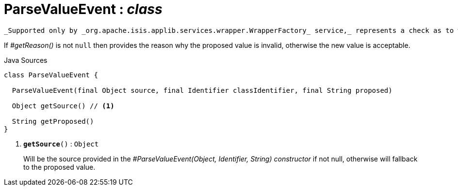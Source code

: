 = ParseValueEvent : _class_
:Notice: Licensed to the Apache Software Foundation (ASF) under one or more contributor license agreements. See the NOTICE file distributed with this work for additional information regarding copyright ownership. The ASF licenses this file to you under the Apache License, Version 2.0 (the "License"); you may not use this file except in compliance with the License. You may obtain a copy of the License at. http://www.apache.org/licenses/LICENSE-2.0 . Unless required by applicable law or agreed to in writing, software distributed under the License is distributed on an "AS IS" BASIS, WITHOUT WARRANTIES OR  CONDITIONS OF ANY KIND, either express or implied. See the License for the specific language governing permissions and limitations under the License.

 _Supported only by _org.apache.isis.applib.services.wrapper.WrapperFactory_ service,_ represents a check as to whether the proposed values of the value type is valid.

If _#getReason()_ is not `null` then provides the reason why the proposed value is invalid, otherwise the new value is acceptable.

.Java Sources
[source,java]
----
class ParseValueEvent {

  ParseValueEvent(final Object source, final Identifier classIdentifier, final String proposed)

  Object getSource() // <.>

  String getProposed()
}
----

<.> `[teal]#*getSource*#()` : `Object`
+
--
Will be the source provided in the _#ParseValueEvent(Object, Identifier, String) constructor_ if not null, otherwise will fallback to the proposed value.
--

